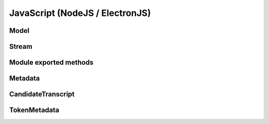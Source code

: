 JavaScript (NodeJS / ElectronJS)
================================

Model
-----

.. js:autoclass:: Model
   :members:

Stream
------

.. js:autoclass:: Stream
   :members:

Module exported methods
-----------------------

.. js:autofunction:: FreeModel

.. js:autofunction:: FreeStream

.. js:autofunction:: FreeMetadata

.. js:autofunction:: Version

Metadata
--------

.. js:autoclass:: Metadata
   :members:

CandidateTranscript
-------------------

.. js:autoclass:: CandidateTranscript
   :members:

TokenMetadata
-------------

.. js:autoclass:: TokenMetadata
   :members:
